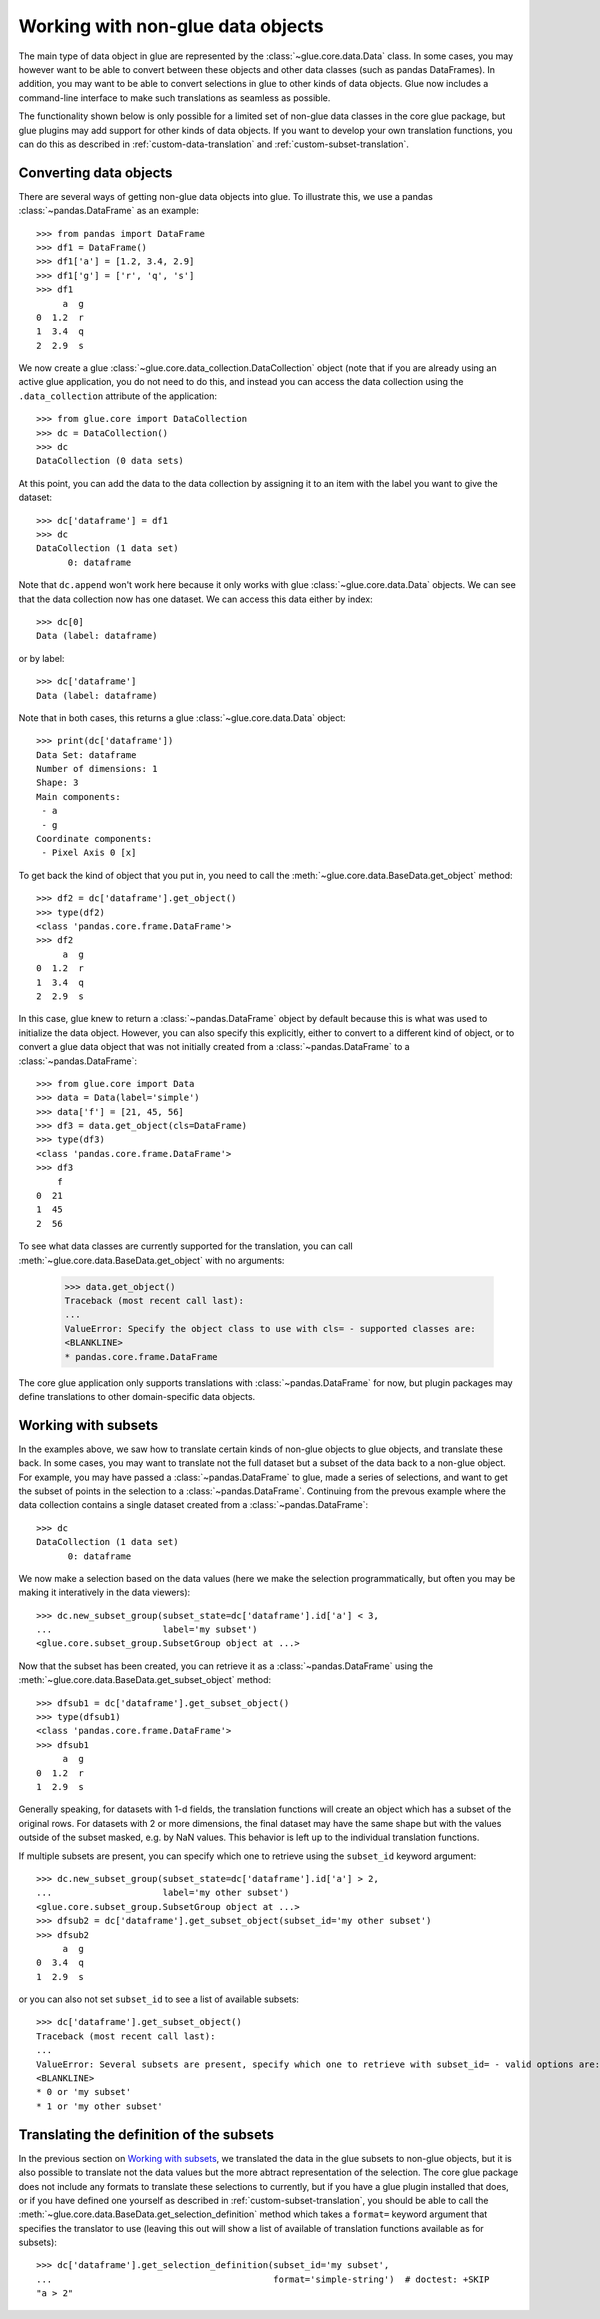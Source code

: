 Working with non-glue data objects
==================================

The main type of data object in glue are represented by the
:class:`~glue.core.data.Data` class. In some cases, you may however want to be
able to convert between these objects and other data classes (such as pandas
DataFrames). In addition, you may want to be able to convert selections in glue
to other kinds of data objects. Glue now includes a command-line interface to
make such translations as seamless as possible.

The functionality shown below is only possible for a limited set of non-glue
data classes in the core glue package, but glue plugins may add support for
other kinds of data objects. If you want to develop your own translation
functions, you can do this as described in :ref:`custom-data-translation`
and :ref:`custom-subset-translation`.

Converting data objects
-----------------------

There are several ways of getting non-glue data objects into glue. To illustrate
this, we use a pandas :class:`~pandas.DataFrame` as an example::

    >>> from pandas import DataFrame
    >>> df1 = DataFrame()
    >>> df1['a'] = [1.2, 3.4, 2.9]
    >>> df1['g'] = ['r', 'q', 's']
    >>> df1
         a  g
    0  1.2  r
    1  3.4  q
    2  2.9  s

We now create a glue :class:`~glue.core.data_collection.DataCollection` object (note that if you
are already using an active glue application, you do not need to do this, and
instead you can access the data collection using the ``.data_collection``
attribute of the application::

    >>> from glue.core import DataCollection
    >>> dc = DataCollection()
    >>> dc
    DataCollection (0 data sets)

At this point, you can add the data to the data collection by assigning it to an
item with the label you want to give the dataset::

    >>> dc['dataframe'] = df1
    >>> dc
    DataCollection (1 data set)
    	  0: dataframe

Note that ``dc.append`` won't work here because it only works with glue
:class:`~glue.core.data.Data` objects. We can see that the data collection now has
one dataset. We can access this data either by index::

    >>> dc[0]
    Data (label: dataframe)

or by label::

    >>> dc['dataframe']
    Data (label: dataframe)

Note that in both cases, this returns a glue :class:`~glue.core.data.Data` object::

    >>> print(dc['dataframe'])
    Data Set: dataframe
    Number of dimensions: 1
    Shape: 3
    Main components:
     - a
     - g
    Coordinate components:
     - Pixel Axis 0 [x]

To get back the kind of object that you put in, you need to call the
:meth:`~glue.core.data.BaseData.get_object` method::

    >>> df2 = dc['dataframe'].get_object()
    >>> type(df2)
    <class 'pandas.core.frame.DataFrame'>
    >>> df2
         a  g
    0  1.2  r
    1  3.4  q
    2  2.9  s

In this case, glue knew to return a :class:`~pandas.DataFrame` object by default
because this is what was used to initialize the data object. However, you can
also specify this explicitly, either to convert to a different kind of object,
or to convert a glue data object that was not initially created from a
:class:`~pandas.DataFrame` to a :class:`~pandas.DataFrame`::

    >>> from glue.core import Data
    >>> data = Data(label='simple')
    >>> data['f'] = [21, 45, 56]
    >>> df3 = data.get_object(cls=DataFrame)
    >>> type(df3)
    <class 'pandas.core.frame.DataFrame'>
    >>> df3
        f
    0  21
    1  45
    2  56

To see what data classes are currently supported for the translation, you can
call :meth:`~glue.core.data.BaseData.get_object` with no arguments:

    >>> data.get_object()
    Traceback (most recent call last):
    ...
    ValueError: Specify the object class to use with cls= - supported classes are:
    <BLANKLINE>
    * pandas.core.frame.DataFrame

The core glue application only supports translations with :class:`~pandas.DataFrame`
for now, but plugin packages may define translations to other domain-specific
data objects.

Working with subsets
--------------------

In the examples above, we saw how to translate certain kinds of non-glue objects
to glue objects, and translate these back. In some cases, you may want to
translate not the full dataset but a subset of the data back to a non-glue object.
For example, you may have passed a :class:`~pandas.DataFrame` to glue, made
a series of selections, and want to get  the subset of points in the selection to
a :class:`~pandas.DataFrame`. Continuing from the prevous example where
the data collection contains a single dataset created from a :class:`~pandas.DataFrame`::

    >>> dc
    DataCollection (1 data set)
    	  0: dataframe

We now make a selection based on the data values (here we make the selection
programmatically, but often you may be making it interatively in the data
viewers)::

    >>> dc.new_subset_group(subset_state=dc['dataframe'].id['a'] < 3,
    ...                     label='my subset')
    <glue.core.subset_group.SubsetGroup object at ...>

Now that the subset has been created, you can retrieve it as a :class:`~pandas.DataFrame`
using the :meth:`~glue.core.data.BaseData.get_subset_object` method::

    >>> dfsub1 = dc['dataframe'].get_subset_object()
    >>> type(dfsub1)
    <class 'pandas.core.frame.DataFrame'>
    >>> dfsub1
         a  g
    0  1.2  r
    1  2.9  s

Generally speaking, for datasets with 1-d fields, the translation functions will create
an object which has a subset of the original rows. For datasets with 2 or more dimensions,
the final dataset may have the same shape but with the values outside of the subset masked,
e.g. by NaN values. This behavior is left up to the individual translation functions.

If multiple subsets are present, you can specify which one to retrieve using the ``subset_id``
keyword argument::

    >>> dc.new_subset_group(subset_state=dc['dataframe'].id['a'] > 2,
    ...                     label='my other subset')
    <glue.core.subset_group.SubsetGroup object at ...>
    >>> dfsub2 = dc['dataframe'].get_subset_object(subset_id='my other subset')
    >>> dfsub2
         a  g
    0  3.4  q
    1  2.9  s

or you can also not set ``subset_id`` to see a list of available subsets::

    >>> dc['dataframe'].get_subset_object()
    Traceback (most recent call last):
    ...
    ValueError: Several subsets are present, specify which one to retrieve with subset_id= - valid options are:
    <BLANKLINE>
    * 0 or 'my subset'
    * 1 or 'my other subset'

Translating the definition of the subsets
-----------------------------------------

In the previous section on `Working with subsets`_, we translated the data in the glue
subsets to non-glue objects, but it is also possible to translate not the data values
but the more abtract representation of the selection. The core glue package does not
include any formats to translate these selections to currently, but if you have a
glue plugin installed that does, or if you have defined one yourself as described
in :ref:`custom-subset-translation`, you should be able to call the
:meth:`~glue.core.data.BaseData.get_selection_definition` method which takes a ``format=``
keyword argument that specifies the translator to use (leaving this out will
show a list of available of translation functions available as for subsets)::

    >>> dc['dataframe'].get_selection_definition(subset_id='my subset',
    ...                                          format='simple-string')  # doctest: +SKIP
    "a > 2"


